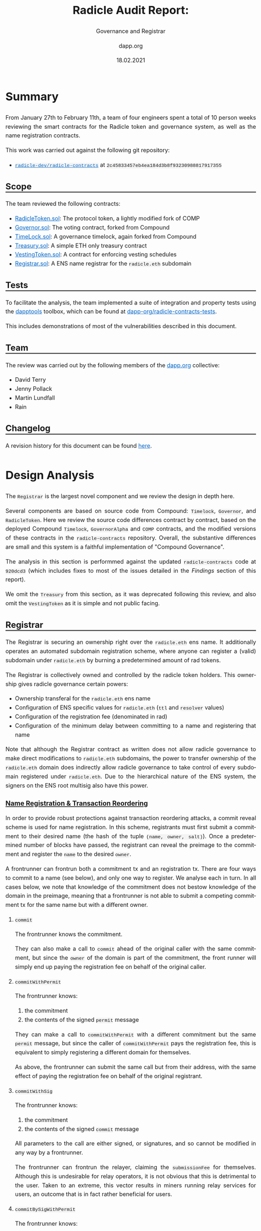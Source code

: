 #+TITLE: Radicle Audit Report:
#+SUBTITLE: Governance and Registrar
#+DATE: 18.02.2021
#+AUTHOR: dapp.org
#+EMAIL: fv@dapp.org.uk
#+OPTIONS: ':nil *:t -:t ::t <:t H:3 \n:nil ^:t arch:headline
#+OPTIONS: author:t c:nil creator:comment d:(not "LOGBOOK") date:t
#+OPTIONS: e:t email:t f:t inline:t num:t p:nil pri:nil stat:t
#+OPTIONS: tags:t tasks:t tex:t timestamp:t toc:3 todo:t |:t
#+OPTIONS: num:0 html-postamble:nil title:nil
#+HTML_HEAD_EXTRA: <style> body { line-height: 1.6; font-size: 18px; padding: 0 10px;text-align: justify;text-justify: inter-word; margin: 60px auto; max-width: 800px; } h2,h2,h3{line-height:1.2} a:link { color: #0466c8; } a:visited { color: #0466c8; } code, .code { font-family: Consolas, "Liberation Mono", Menlo, Courier, monospace; font-size: 1.125rem; line-height: 1.6; padding: 0; padding-top: 0; padding-bottom: 0; margin: 0; font-size: 85%; background-color: rgba(0,0,0,0.04); border-radius: 3px; } h2 { border-bottom: 3px solid #444; } h3 { text-decoration: underline; } h4 { font-style: italic } table { width: 100% } .src,.example {background: #292929; color: #fafafa; font-size: 16px; padding: 0; padding: 10px;} img { width: 100% } blockquote {margin: 20px; padding: 20px; border-left: 2px solid; font-style: italic }</style>
#+DESCRIPTION:
#+EXCLUDE_TAGS: noexport
#+KEYWORDS:
#+LANGUAGE: en
#+SELECT_TAGS: export
#+LATEX_HEADER: \usepackage[a4paper]{anysize}
#+LATEX_HEADER: \usepackage[margin=2cm]{geometry}

#+BEGIN_SRC emacs-lisp :exports none :results none
  (setq org-html-preamble-format
  '(("en"
     "<h1 class=\"title\">%t</h1>
    <h1 class=\"subtitle\">%s</h1>
      <p class=\"subtitle\"><i>%a</i></p>
      <p class=\"subtitle\">%e</p>
      <p class=\"subtitle\">%d </p><br></br>")))
#+END_SRC

* Summary

From January 27th to February 11th, a team of four engineers spent a total
of 10 person weeks reviewing the smart contracts for the Radicle token and
governance system, as well as the name registration contracts.

This work was carried out against the following git repository:

- [[https://github.com/radicle-dev/radicle-contracts][=radicle-dev/radicle-contracts=]] at =2c45833457eb4ea184d3b8f93230988817917355=

** Scope

The team reviewed the following contracts:

- [[https://github.com/radicle-dev/radicle-contracts/blob/2c45833457eb4ea184d3b8f93230988817917355/contracts/Governance/RadicleToken.sol][RadicleToken.sol]]: The protocol token, a lightly modified fork of COMP
- [[https://github.com/radicle-dev/radicle-contracts/blob/2c45833457eb4ea184d3b8f93230988817917355/contracts/Governance/Governor.sol][Governor.sol]]: The voting contract, forked from Compound
- [[https://github.com/radicle-dev/radicle-contracts/blob/2c45833457eb4ea184d3b8f93230988817917355/contracts/Governance/Timelock.sol][TimeLock.sol]]: A governance timelock, again forked from Compound
- [[https://github.com/radicle-dev/radicle-contracts/blob/2c45833457eb4ea184d3b8f93230988817917355/contracts/Governance/Treasury.sol][Treasury.sol]]: A simple ETH only treasury contract
- [[https://github.com/radicle-dev/radicle-contracts/blob/2c45833457eb4ea184d3b8f93230988817917355/contracts/Governance/VestingToken.sol][VestingToken.sol]]: A contract for enforcing vesting schedules
- [[https://github.com/radicle-dev/radicle-contracts/blob/2c45833457eb4ea184d3b8f93230988817917355/contracts/Registrar.sol][Registrar.sol]]: A ENS name registrar for the ~radicle.eth~ subdomain

** Tests

To facilitate the analysis, the team implemented a suite of integration and
property tests using the [[https://github.com/dapphub/dapptools][dapptools]] toolbox, which can be found at
[[https://github.com/dapp-org/radicle-contracts-tests][dapp-org/radicle-contracts-tests]].

This includes demonstrations of most of the vulnerabilities described in this document.

** Team

The review was carried out by the following members of the [[http://dapp.org][dapp.org]] collective:

- David Terry
- Jenny Pollack
- Martin Lundfall
- Rain

** Changelog

A revision history for this document can be found [[https://github.com/dapp-org/radicle-contracts-report/commits/main][here]].

* Design Analysis

The ~Registrar~ is the largest novel component and we review the design in
depth here.

Several components are based on source code from Compound: ~Timelock~, ~Governor~,
and ~RadicleToken~. Here we review the source code differences contract by
contract, based on the deployed Compound ~Timelock~, ~GovernorAlpha~ and ~COMP~
contracts, and the modified versions of these contracts in the ~radicle-contracts~
repository. Overall, the substantive differences are small and this system is a
faithful implementation of "Compound Governance".

The analysis in this section is performmed against the updated ~radicle-contracts~
code at ~920dcd3~ (which includes fixes to most of the issues detailed in the
[[Findings]] section of this report).

We omit the ~Treasury~ from this section, as it was deprecated following this
review, and also omit the ~VestingToken~ as it is simple and not public facing.

** Registrar

The Registrar is securing an ownership right over the ~radicle.eth~ ens name. It
additionally operates an automated subdomain registration scheme, where anyone
can register a (valid) subdomain under ~radicle.eth~ by burning a predetermined
amount of rad tokens.

The Registrar is collectively owned and controlled by the radicle token
holders. This ownership gives radicle governance certain powers:

- Ownership transferal for the ~radicle.eth~ ens name
- Configuration of ENS specific values for ~radicle.eth~ (~ttl~ and ~resolver~ values)
- Configuration of the registration fee (denominated in rad)
- Configuration of the minimum delay between committing to a name and registering that name

Note that although the Registrar contract as written does not allow radicle
governance to make direct modifications to ~radicle.eth~ subdomains, the power to
transfer ownership of the ~radicle.eth~ domain does indirectly allow radicle
governance to take control of every subdomain registered under ~radicle.eth~. Due
to the hierarchical nature of the ENS system, the signers on the ENS root
multisig also have this power.

*** Name Registration & Transaction Reordering

In order to provide robust protections against transaction reordering attacks, a
commit reveal scheme is used for name registration. In this scheme, registrants
must first submit a commitment to their desired name (the hash of the tuple
~(name, owner, salt)~). Once a predetermined number of blocks have passed, the
registrant can reveal the preimage to the commitment and register the ~name~ to
the desired ~owner~.

A frontrunner can frontrun both a commitment tx and an registration tx. There
are four ways to commit to a name (see below), and only one way to register. We
analyse each in turn. In all cases below, we note that knowledge of the commitment
does not bestow knowledge of the domain in the preimage, meaning that a
frontrunner is not able to submit a competing commitment tx for the same name
but with a different owner.

**** ~commit~

The frontrunner knows the commitment.

They can also make a call to ~commit~ ahead of the original caller with
the same commitment, but since the ~owner~ of the domain is part of the
commitment, the front runner will simply end up paying the registration fee on
behalf of the original caller.

**** ~commitWithPermit~

The frontrunner knows:

1. the commitment
2. the contents of the signed ~permit~ message

They can make a call to ~commitWithPermit~ with a different commitment but the
same ~permit~ message, but since the caller of ~commitWithPermit~ pays the
registration fee, this is equivalent to simply registering a different domain
for themselves.

As above, the frontrunner can submit the same call but from their address, with
the same effect of paying the registration fee on behalf of the original registrant.

**** ~commitWithSig~

The frontrunner knows:

1. the commitment
2. the contents of the signed ~commit~ message

All parameters to the call are either signed, or signatures, and so cannot be
modified in any way by a frontrunner.

The frontrunner can frontrun the relayer, claiming the ~submissionFee~ for
themselves. Although this is undesirable for relay operators, it is not obvious
that this is detrimental to the user. Taken to an extreme, this vector results
in miners running relay services for users, an outcome that is in fact rather
beneficial for users.

**** ~commitBySigWithPermit~

The frontrunner knows:

1. the commitment
2. the contents of the ~commit~ message
3. the contents of the ~permit~ message

As above, a frontrunner can submit the same tx but from their address, claiming
the ~submissionFee~ from the original relayer.

The frontrunner can submit a tx with the same commitment, but with a different
~permit~ message (or vice versa). In this case as the registration fee is taken
from the signer of the ~commit~ message, they will likely simply cause the call to
~revert~ (unless the signer of the ~commit~ message has granted infinite approval to
the registrar).

**** ~register~

The frontrunner knows the preimage to the commitment.

The frontrunner can submit the same call, but from their address. In this case
they will simply pay the gas cost of the registration for the ~owner~ in the
commitment preimage.

The frontrunner can submit a commitment to the same name, but with themselves as
the owner. In this case they will pay the registration fee, and must hope that
the original call to ~register~ does not succeed before ~minCommitmentAge~ blocks
have passed. Callers of ~register~ must therefore take care to submit their tx
with a competitive gas price, to ensure that it is included in good time.

*** Signature Based Name Registration

Names can be registered by a relayer on behalf of a registrant using EIP-712
signed messages. This allows for low-trust, zero transaction, gas free name
registration (relayers can always censor, and depending on the workflow may be
able to front-run or block domain registration).

There are 3 signature based methods that can be used to commit to a name
registration:

- ~commitWithPermit~: allows callers to commit to name without first having to call ~approve~ on the radicle token
- ~commitBySig~: allows a relayer to commit to a name on behalf of another party
- ~commitBySigWithPermit~: allows a relayer to commit to a name on behalf of
  another party without that party needing to first call ~approve~ on the radicle token

The final method (~commitBySigWithPermit~) allows registrants to register a
~radicle.eth~ subdomain by signing two EIP-712 messages:

1. a ~permit~ message allowing the relayer to withdraw tokens from the registrants account
2. a ~commitBySig~ message allowing the relayer to make a commitment on the registrants behalf

If the relayer is trusted with the commitment preimage, they can also call
~register~ on behalf on the registrant once the minimum commit/reveal delay has elapsed.

*** Relayer Trust Assumptions

The above methods allow a few different workflows, each differing in the
trust assumptions made regarding the relayer and in the number of on chain
transactions that must be submitted by the registrant:

**** 2 tx: registrant commits & reveals

In this variant, the registrant calls ~commitWithPermit~, followed by ~register~. No
relayer is involved and the registrant must make no extra trust assumptions
during name registration.

**** 1 tx: relayer commits, registrant reveals

Here, the registrant submits two signed messages to a relayer, a ~permit~ and a
~commit~. The relayer calls ~commitBySigWithPermit~ and receives a fee in ~rad~ as
compensation. The registrant waits ~minCommitmentAge~ blocks and calls ~register~
with the commitment preimage.

In this case, the relayer can censor the registrant by failing to submit the
transaction. If they do so, they will not receive their payment. The registrant
can always fallback to the 2 tx workflow.

**** 0 tx: relayer commits & reveals

Here, the registrant submits a signed ~permit~ and ~commit~ message to the relayer,
as well as the preimage to the commitment. The relayer calls
~commitBySigWithPermit~, waits ~minCommitmentAge~ blocks and calls ~register~ on
behalf of the registrant with the commitment preimage. As currently implemented,
the relayer has no incentive to call ~register~, making this a fully altruistic
action (see [[Incentivize relaying of ~register~ transactions in the Registrar]]).

In this case, the relayer can censor (as above), but can additionally choose to
register the name for themselves (perhaps with the intention of charging the
original registrant a high price to return the name). Note that should they do
so, they will have to construct a new commitment and so will:

1. not receive their submission fee
2. have to pay the registration fee themselves

*** Properties

The following are human readable properties that should hold for all possible Registrar states.

**** Top Domain Ownership & Control

- Ownership of the ~radicle.eth~ domain can only be changed by the Registrar ~admin~ or parties with control over the ~.eth~ tld
- Ownership of the ~radicle.eth~ domain can always be changed by the Registrar
  (assuming that the registrar retains ownership of ~radicle.eth~, and that the owner of ~.eth~ allows the registrar to call ~transferFrom~ on it)
- Transferring ownership of the ~radicle.eth~ domain also transfers ownership of the associated ERC-721 token in the ~.eth~ registry contract
- Transferring ownership of the ~radicle.eth~ domain also transfers ownership of the commitment state

**** Subdomain Ownership & Control

- It is not possible to register a subdomain without burning ~registrationFeeRad~ RAD tokens
- Once registered, the only parties that can modify the ownership, resolver, or
  ttl of a subdomain are the current ~owner~, the ~admin~ of the Registrar contract, or parties with control over the ~.eth~ tld.
- Subdomain owners can register an unlimited number of subdomains underneath their name (e.g. ~a.b.c.d.e.radicle.eth~)
- Subdomains can be re-registered if their ownership is set to ~address(0)~
- It is not possible to register a subdomain that has a UTF-8 encoded representation that is:
    - less than 2 bytes in length
    - greater than 128 bytes in length

**** Front Running Resistance

An attacker that is able to insert & reorder transactions cannot:

- block domain registration
- register pending domains for themselves
- force another party to pay for the registration of an attacker controlled subdomain

**** Commitment State

- State in the ~Commitments~ contract can only be written by the Registrar

**** End User Workflows

- It is possible for end users to register a domain without having to submit a tx onchain or hold any ETH

** Timelock

The only substantive non syntactic differences with the Compound Timelock are:

- solidity 0.5.8 -> 0.7.5
- addition of a ~gracePeriod~ getter for the ~GRACE_PERIOD~ constant

#+BEGIN_SRC diff
-pragma solidity ^0.5.8;
+pragma solidity ^0.7.5;
#+END_SRC

#+BEGIN_SRC diff
+    function gracePeriod() public pure returns (uint256) {
+        return GRACE_PERIOD;
+    }
#+END_SRC

All constants remain the same.

** Governor

The only substantive non syntactic differences with the Compound Governor
Alpha are:

- solidity 0.5.16 -> 0.7.5
- use of the ~gracePeriod~ getter in ~Timelock~
- removal of the ~id~ from the Proposal struct

All constants remain the same.

#+BEGIN_SRC diff
-pragma solidity ^0.5.16;
+pragma solidity ^0.7.5;
#+END_SRC

#+BEGIN_SRC diff
         } else if (proposal.executed) {
             return ProposalState.Executed;
-        } else if (block.timestamp >= add256(proposal.eta, timelock.GRACE_PERIOD())) {
+        } else if (block.timestamp >= add256(proposal.eta, timelock.gracePeriod())) {
             return ProposalState.Expired;
         } else {
#+END_SRC

#+BEGIN_SRC diff
         proposalCount++;
-        Proposal memory newProposal = Proposal({
-            id: proposalCount,
-            proposer: msg.sender,
-            eta: 0,
-            targets: targets,
-            values: values,
-            signatures: signatures,
-            calldatas: calldatas,
-            startBlock: startBlock,
-            endBlock: endBlock,
-            forVotes: 0,
-            againstVotes: 0,
-            canceled: false,
-            executed: false
-        });
-
-        proposals[newProposal.id] = newProposal;
-        latestProposalIds[newProposal.proposer] = newProposal.id;
-
-        emit ProposalCreated(newProposal.id, msg.sender, targets, values, signatures, calldatas, startBlock, endBlock, description);
-        return newProposal.id;
+        Proposal storage newProposal = proposals[proposalCount];
+
+        uint256 proposalId = proposalCount;
+
+        newProposal.proposer = msg.sender;
+        newProposal.eta = 0;
+        newProposal.targets = targets;
+        newProposal.values = values;
+        newProposal.signatures = signatures;
+        newProposal.calldatas = calldatas;
+        newProposal.startBlock = startBlock;
+        newProposal.endBlock = endBlock;
+        newProposal.forVotes = 0;
+        newProposal.againstVotes = 0;
+        newProposal.canceled = false;
+        newProposal.executed = false;
+
+        latestProposalIds[newProposal.proposer] = proposalId;
+
+        emit ProposalCreated(
+            proposalId,
+            msg.sender,
+            targets,
+            values,
+            signatures,
+            calldatas,
+            startBlock,
+            endBlock,
+            description
+        );
+        return proposalId;
     }
#+END_SRC

** Radicle Token

The Radicle Token contains the following substantive non-syntactical
changes over the COMP token:

- solidity 0.5.16 -> 0.7.5
- 10 million -> 100 million total supply
- ~burnFrom~, allowing the caller to burn tokens from an address, provided
  the caller has a sufficient allowance. This is semantically identical to
  ~transferFrom(account, 0, rawAmount)~, except the balance of ~address(0)~
  does not increase and ~totalSupply~ is decreased by ~rawAmount~.
- ~permit~ as specified in [[https://eips.ethereum.org/EIPS/eip-2612][EIP 2612]].
  This is semantically identical to current implementations of ~permit~ as
  found in Uniswap v2 tokens and in the UNI governance token.

All constants remain the same, aside from the total supply.

#+BEGIN_SRC diff
-pragma solidity ^0.5.16;
+pragma solidity ^0.7.5;
#+END_SRC

#+BEGIN_SRC diff
     /// @notice Total number of tokens in circulation
-    uint public constant totalSupply = 10000000e18; // 10 million Comp
+    uint256 public totalSupply = 100000000e18; // 100 million tokens
#+END_SRC

#+BEGIN_SRC diff
+    /**
+     * @notice Burn `rawAmount` tokens from `account`
+     * @param account The address of the account to burn
+     * @param rawAmount The number of tokens to burn
+     */
+    function burnFrom(address account, uint256 rawAmount) public {
+        require(account != address(0), "RadicleToken::burnFrom: cannot burn from the zero address");
+        uint96 amount = safe96(rawAmount, "RadicleToken::burnFrom: amount exceeds 96 bits");
+
+        address spender = msg.sender;
+        uint96 spenderAllowance = allowances[account][spender];
+        if (spender != account && spenderAllowance != uint96(-1)) {
+            uint96 newAllowance =
+                sub96(
+                    spenderAllowance,
+                    amount,
+                    "RadicleToken::burnFrom: burn amount exceeds allowance"
+                );
+            allowances[account][spender] = newAllowance;
+            emit Approval(account, spender, newAllowance);
+        }
+
+        balances[account] = sub96(
+            balances[account],
+            amount,
+            "RadicleToken::burnFrom: burn amount exceeds balance"
+        );
+        emit Transfer(account, address(0), amount);
+
+        _moveDelegates(delegates[account], address(0), amount);
+
+        totalSupply -= rawAmount;
+    }
#+END_SRC

#+BEGIN_SRC diff
+    /**
+     * @notice Approves spender to spend on behalf of owner.
+     * @param owner The signer of the permit
+     * @param spender The address to approve
+     * @param deadline The time at which the signature expires
+     * @param v The recovery byte of the signature
+     * @param r Half of the ECDSA signature pair
+     * @param s Half of the ECDSA signature pair
+     */
+    function permit(
+        address owner,
+        address spender,
+        uint256 value,
+        uint256 deadline,
+        uint8 v,
+        bytes32 r,
+        bytes32 s
+    ) public {
+        bytes32 structHash =
+            keccak256(
+                abi.encode(PERMIT_TYPEHASH, owner, spender, value, nonces[owner]++, deadline)
+            );
+        bytes32 digest = keccak256(abi.encodePacked("\x19\x01", DOMAIN_SEPARATOR(), structHash));
+        require(owner == ecrecover(digest, v, r, s), "RadicleToken::permit: invalid signature");
+        require(owner != address(0), "RadicleToken::permit: invalid signature");
+        require(block.timestamp <= deadline, "RadicleToken::permit: signature expired");
+        _approve(owner, spender, value);
     }
#+END_SRC

* Findings

Our findings are separated into three sections:

- *[[Bugs]]*: issues that impact the security or correctness of the system
- *[[Improvements]]*: changes that could improve the clarity, functionality, or efficiency of the system, but that do not impact security or correctness
- *[[Notes and Miscellanea]]*: points of interest that do not merit an explicit recommendation for change

** Bugs

| *Finding*                                                                                                  | *Severity* | *Likelihood* | *Addressed* |
|----------------------------------------------------------------------------------------------------------+----------+------------+-----------|
| [[B01: VestingToken: =withdrawableBalance()= can revert after vesting is interrupted]]                         | Low      | Medium     | [[https://github.com/radicle-dev/radicle-contracts/commit/02999d43e860ef34ddbd84eca7513d569afced68][=02999d4=]] |
|----------------------------------------------------------------------------------------------------------+----------+------------+-----------|
| [[B02: VestingToken: Misleading value for =withdrawn= variable after vesting is terminated]]                   | Low      | Low        | [[https://github.com/radicle-dev/radicle-contracts/commit/7d0e5ec110b9ac0b0fd05bf5f6462304929530a7][=7d0e5ec=]] |
|----------------------------------------------------------------------------------------------------------+----------+------------+-----------|
| [[B03: Governor/Timelock: Multiple calls to the same contract cannot be performed within the same proposal]] | Medium   | Low        |           |
|----------------------------------------------------------------------------------------------------------+----------+------------+-----------|
| [[B04: Registrar: ~setDomainOwner~ should not set ~resolver~ or ~ttl~ values for the domain]]                      | Low      | High       | [[https://github.com/radicle-dev/radicle-contracts/commit/ba879bc9b84160d543ff71e337bc54dab41371a3][=ba879bc=]] |
|----------------------------------------------------------------------------------------------------------+----------+------------+-----------|
| [[B05: Registrar: Revoked names cannot be re-registered]]                                                     | Low      | Medium     | [[https://github.com/radicle-dev/radicle-contracts/commit/ba879bc9b84160d543ff71e337bc54dab41371a3][=ba879bc=]] |
|----------------------------------------------------------------------------------------------------------+----------+------------+-----------|
| [[B06: Registrar: New names have no resolver]]                                                               | Low      | High       | [[https://github.com/radicle-dev/radicle-contracts/commit/ba879bc9b84160d543ff71e337bc54dab41371a3][=ba879bc=]] |
|----------------------------------------------------------------------------------------------------------+----------+------------+-----------|
| [[B07: Registrar: Name registration is vulnerable to frontrunning attacks]]                                  | High     | Medium     | [[https://github.com/radicle-dev/radicle-contracts/commit/ba879bc9b84160d543ff71e337bc54dab41371a3][=ba879bc=]] |
|----------------------------------------------------------------------------------------------------------+----------+------------+-----------|
| [[B08: Registrar: Name registration log is missing preimage]]                                                | Low      | High       | [[https://github.com/radicle-dev/radicle-contracts/commit/ba879bc9b84160d543ff71e337bc54dab41371a3][=ba879bc=]] |
|----------------------------------------------------------------------------------------------------------+----------+------------+-----------|
| [[B09: Add Events to stateful functions of Registrar, VestingToken and Treasury]]                            | Low      | High       | [[https://github.com/radicle-dev/radicle-contracts/commit/ba879bc9b84160d543ff71e337bc54dab41371a3][=ba879bc=]] |
|----------------------------------------------------------------------------------------------------------+----------+------------+-----------|
| [[B10: Registrar: Implement protections against name squatting]]                                             | Medium   | High       |           |
|----------------------------------------------------------------------------------------------------------+----------+------------+-----------|

*** B01: VestingToken: =withdrawableBalance()= can revert after vesting is interrupted
In =VestingToken.sol=, the =withdrawableBalance()= method will revert
if vesting has been terminated, but the vesting period has not yet ended,
due to a subtraction underflow at [[https://github.com/radicle-dev/radicle-contracts/blob/master/contracts/Governance/VestingToken.sol#L84][L84]].

It is expected that =withdrawableBalance= should always return 0 after
vesting has been terminated, which can be achieved by adding:
#+BEGIN_SRC solidity
if (interrupted) return 0;
#+END_SRC

to the beginning of =withdrawableBalance=, and moving
#+BEGIN_SRC solidity
interrupted = true;
#+END_SRC

to the bottom of =terminateVesting()=.

*** B02: VestingToken: Misleading value for =withdrawn= variable after vesting is terminated

After vesting is terminated, the =withdrawn= variable will always be equal to the
total amount to be vested, regardless of whether the beneficiary received the
full amount or if vesting was terminated prematurely.

Instead of setting:
#+BEGIN_SRC solidity
withdrawn = totalVestingAmount;
#+END_SRC

setting
#+BEGIN_SRC solidity
withdrawn = totalToBeVested;
#+END_SRC

would more accurately reflect the token amount that the beneficiary has received.

*** B03: Governor/Timelock: Multiple calls to the same contract cannot be performed within the same proposal

When a proposal passes, the Governor queues all the corresponding function calls in the Timelock,
which allows them to be executed after the =Timelock.GRACE_PERIOD= has passed.

In this process, the function calls are identified
by =txHash = keccak256(abi.encode(target, value, signature, data, eta))=, and
proposals which contain more multiple function calls with the same =txHash= cannot be queued
or executed.

This restriction limits the possible actions of Radicle Governance, as it makes it unable to
perform certain stateful function calls. For example, if Governance needed to deploy multiple
contracts from a factory in the same transaction, it would be unable to call
=Factory.build()= multiple times within the same proposals.

Allowing repeated function calls within the same proposals could easily be achieved,
for example by adding =salt= or a =nonce= to transactions.

*** B04: Registrar: ~setDomainOwner~ should not set ~resolver~ or ~ttl~ values for the domain

The ~setDomainOwner~ method in the Registrar makes a call to ~setRecord~ on the ENS
registry, and passes in the address of the new owner as the new ~resolver~ value,
and a value of 0 for the ~ttl~.

Setting the ~resolver~ and ~ttl~ values for the domain during an ownership change
seems unnecessary, and could lead to disruption for downstream clients who rely
on the resolver for the ~radicle.eth~ domain, especially as the ~resolver~ value is
almost certainly incorrect.

~setDomainOwner~ should call ~setOwner~ on ens, and separate admin methods should be
added in the Registrar that allow setting of the ~resolver~ and ~ttl~ values on the
~radicle.eth~ domain.

*** B05: Registrar: Revoked names cannot be re-registered

The new ENS registry implements a mechanism where lookups will fallback to the
old registry if the ~owner~ field of a record is set to ~address(0)~. This means
that ~address(0)~ acts as a sentinel value indicating that the name does not have
an owner in the new registry, but it may still have a record in the old
registry. The new registry also makes use of an additional sentinel value: the
address of the registry itself. This value has the meaning: "this name does
not exist in the old registry and is controlled by ~address(0)~".

If users call ~setOwner(node, address(0))~ on the new registry, the owner field on
the record will in set to the address of the registry itself, and when calling
~owner(node)~, ~address(0)~ will be returned if the ~owner~ field has a value of
~address(this)~.

The radicle registrar uses a call to ~ens.recordExists(node)~ as part of
~registerRad~ to check if a domain has already been registered. ~recordExists~ does
not take the above mechanism into account, and will return ~false~ iff the ~owner~
field has been set to ~address(0)~. This means that if the owner of a radicle
domain decides to revoke their ownership by calling ~ens.setOwner(domain,
address(0))~ the domain owner will be set to ~address(this)~, and
~ens.recordExists(domain)~ will always return ~true~ for that domain, meaning that
it can never again be registered.

This issue can be avoided by using a call to ~ens.owner(domain)~ (which accounts
for the various internal sentinel values) instead of the call to ~ens.recordExists~.

*** B06: Registrar: New names have no resolver

The radicle registrar does not set a value for the ~resolver~ field for newly
registered subdomains. While this field can be set by owner subsequent to the
name registration, it involves an extra transaction.

Name registration UX could be improved by setting a sensible default for the
~resolver~ field in newly created ~radicle.eth~ subdomains (perhaps to the same value
as used for ~radicle.eth~).

*** B07: Registrar: Name registration is vulnerable to frontrunning attacks

An attacker with a good view of the mempool could watch for transactions
registering new ~radicle.eth~ subdomains and submit a transaction with a higher
gas price claiming the name for themselves.

While this attack has an up-front cost, they can now offer the name to the original
submitter of the transaction for more than the cost of submitting the transaction.

To avoid this issue, a commit/reveal scheme could be implemented:

1. submit a commitment to register a domain (~commit(keccak256(name, owner, secret))~)
2. submit a registration transaction within some predetermined time period (~register(name, owner, secret)~)

An attacker who is watching the mempool cannot see which name/owner pairs are
being committed to, and once the registration transaction is revealed, they are
unable to take the name for themselves (they can of course still register the
name on behalf of the ~owner~ specified in the commitment).

*** B08: Registrar: Name registration log is missing preimage

The ~NameRegistered~ event contains the ens node associated with the registered
name, but does not include the name itself. While the name can be recovered via
calldata, this procedure is more complex and not supported by many popular tools
(e.g. Dune Analytics).

Adding the domain name to the ~NameRegistered~ even will make life easier for
users of the radicle registrar.

*** B09: Add Events to stateful functions of Registrar, VestingToken and Treasury

Adding events makes it easier for interfaces and other tools to quickly analyze the
state of contracts, and cheaply recreate its historical state.

*** B10: Registrar: Implement protections against name squatting

Registering a name under ~radicle.eth~ may be quite cheap directly after the
launch, and there is a risk that many high value names will be claimed by
squatters.

It may be prudent to investigate restrictions on the registration of very short
names, or names of existing high profile software projects (e.g. the largest 100
projects on github). The team may also wish to consider adding an expiry period
to ~radicle.eth~ subdomains.

The radicle team updated the registrar to disallow registration of names that
are represented with a single byte when serialzed. This dissalows registration
of single character ascii names (e.g. ~x.radicle.eth~), but still allows the
registration of single character names that have multi-byte representations when
serialized (e.g. emojis, chinese characters).

** Improvements

| *Recommendation*                                                         | *Implemented* |
|------------------------------------------------------------------------+-------------|
| [[Use =calldata= as function variable locations wherever possible]]          | [[https://github.com/radicle-dev/radicle-contracts/commit/f63ee5c7a05cbc4976864ebc953303396a14978b][=f63ee5c=]]   |
|------------------------------------------------------------------------+-------------|
| [[Allow the ENS resolver and ttl to be set by the admin of the Registrar]] | [[https://github.com/radicle-dev/radicle-contracts/commit/ba879bc9b84160d543ff71e337bc54dab41371a3][=ba879bc=]]   |
|------------------------------------------------------------------------+-------------|
| [[Deprecate Treasury in favor of Timelock]]                                | [[https://github.com/radicle-dev/radicle-contracts/commit/544601aa4c5518db711f1457bd021dca77901e47][=544601a=]]   |
|------------------------------------------------------------------------+-------------|
| [[Remove id from Proposal struct]]                                         | [[https://github.com/radicle-dev/radicle-contracts/commit/6dca55be29bdfcb41e903972e1d8f4a892d69337][=6dca55b=]]   |
|------------------------------------------------------------------------+-------------|
| [[Rearrange Proposal struct members for more efficient packing]]           |             |
|------------------------------------------------------------------------+-------------|
| [[Governor: fix error message in `propose` ]]                              | [[https://github.com/radicle-dev/radicle-contracts/commit/f1330e7ffc8635df771bba7d0a504f2f76784f45][=f1330e7=]]   |
|------------------------------------------------------------------------+-------------|
| [[Remove or loosen restriction on name length]]                            | [[https://github.com/radicle-dev/radicle-contracts/commit/a1cc6fd244b2ee8b2107b06dacdccd89f9940cde][=a1cc6fd=]]   |
|------------------------------------------------------------------------+-------------|
| [[Add permit to RadicleToken]]                                             | [[https://github.com/radicle-dev/radicle-contracts/commit/ba879bc9b84160d543ff71e337bc54dab41371a3][=ba879bc=]]   |
|------------------------------------------------------------------------+-------------|
| [[Use immutable for Governor.token and Governor.timelock]]                 |             |
|------------------------------------------------------------------------+-------------|
| [[Incentivize relaying of ~register~ transactions in the Registrar]]         |             |
|------------------------------------------------------------------------+-------------|


*** Use =calldata= as function variable locations wherever possible

Using =calldata= as location for reference data types in the following functions:
- Timelock.queueTransaction
- Timelock.cancelTransaction
- Timelock.executeTransaction

would improve gas efficiency in the Timelock contract.

*** Allow the ENS resolver and ttl to be set by the admin of the Registrar

The ~Registrar~ does not allow the ~admin~ to set a new ~resolver~ or ~ttl~ value for
the ~radicle.eth~ domain. While this can be achieved by means of a registrar
upgrade, this seems unnecessarily restrictive.

The audit team recommends adding methods that allow the registrar ~admin~ to set
the ~resolver~ and ~ttl~ values for the ~radicle.eth~ domain.

*** Deprecate Treasury in favor of Timelock

The =Treasury= contract is a simple contract wallet that holds ETH, only allowing
the admin to withdraw the funds.  Discussions with the Radicle team revealed
that this treasury contract was meant to be controlled by Governance, and could
also come to hold ERC20 tokens. Since the Timelock contract is already well
equipped to both hold ETH and other assets in behalf of the Governance contract,
the audit team recommends getting rid of the Treasury completely and just using
the Timelock as a treasury instead.

*** Remove unused features from the Registrar

The registrar currently contains placeholder methods relating to currently
unimplemented flows that would allow users to register a domain using an amount
of ETH determined by an external price oracle.

Removing these methods (and their associated storage variables) would make the
contract both easier to read and cheaper to deploy.

*** Remove id from Proposal struct
The =id= field of the proposal struct is redundant. Proposals are indexed by their id,
so any lookup would have to already be aware of the id of the proposal.
Removing this should save at least 1 SSTORE per proposal.

*** Rearrange Proposal struct members for more efficient packing

Solidity packs adjacent value types occupying less than 32 bytes into a single
slot whenever possible. In the case of the Proposal struct, there are several
items that could be packed together if moved next to each other. The audit team
suggests moving the proposer ~address~ next to the booleans in order to fit them in
to a single storage slot.

*** Governor: fix error message in `propose`
The function =Governor.propose= requires the sender to hold more
than =Governor.proposalThreshold()= votes in order to submit a proposal.
However, the error message accompanying this constraint reads:
"Governor::propose: proposer votes below proposal threshold", which is not
true if the proposer has exactly =proposalThreshold= number of votes.

*** Remove or loosen restriction on name length

Names are restricted to be less than 32 bytes in length. As names in ENS are
stored in a dictionary keyed by the [[https://docs.ens.domains/contract-api-reference/name-processing#hashing-names][namehash]] of the domain (a ~bytes32~), this
restriction is not required on the smart contract level.

UTF-8 encoded unicode characters have a maximum size of 4 bytes, meaning that
the 32 bytes length restriction could result in an 8 character limit for some
names.

The audit team recommends either loosening or lifting this restriction entirely.

Removing this check would save ~110 gas (~$0.15 @100 gwei/gas and 1400 USD/ETH)
for every name registration.

*** Add permit to RadicleToken

Implementing [[https://eips.ethereum.org/EIPS/eip-2612][=permit=]] into the RadicleToken would allow introduce less friction
for interactions with the RadicleToken, and pave the way for a user experience
wherein the user needs no eth to pay for transactions.

*** Use immutable for Governor.token and Governor.timelock

The values of the variables =token= and =timelock= cannot be altered after
set in the constructor. Using =immutable= for these variables would provide
an increase in gas efficiency.

*** Incentivize relaying of ~register~ transactions in the Registrar

The current signature based name registration flows in the radicle registrar do
not offer any incentive to the relayer of a ~register~ transaction. This could be
rectified by adding a ~registerWithFee~ method that pays the relayer of the call a
fee upon successful name registration.

*** Give ~admin~ control over the eth registrar address in the Registrar

The address for the ~.eth~ registrar is read from the ens registry in
~setDomainOwner~. It is assumed that the owner of the ~.eth~ tld in the ens registry
will always be the ~.eth~ registrar. Should the ~owner~ of the ~.eth~ tld change to be
a contract that reverts during the call to ~ethRegistrar.transferFrom~ then it
will no longer be possible to migrate to a new registrar for the ~radicle.eth~
name.

The audit team recommends removing this assumption by reading the address of the
~.eth~ registrar from a storage variable in the radicle registrar. The ~admin~ of
the registrar should be able to set the value of this storage variable.

** Notes and Miscellanea

*** Address precalculation required for ~VestingToken~

Since the vestingtoken contract performs a transferFrom
in its constructor, one has to precalculate its address and approve
it before it is constructed.

*** ENS multisig can takeover all ~radicle.eth~ names

The ENS root node is under the control of the [[https://etherscan.io/address/0xcf60916b6cb4753f58533808fa610fcbd4098ec0][ens multisig]]. The owner of the
root node can change change ownership of any subnode in the tree, giving the
signers for this multisig total control over all ens domains.

Should this multisig be compromised, ownership of all ~radicle.eth~ domains could
fall into the hands of a malicious attacker.

*** Name registration can expose sensitive financial details

Registration of a ~radicle.eth~ subdomain creates an irrevocable link between an
ethereum address and a human readable identifier. Users of the system should be
aware that this allows anyone who knows the radicle name to view the full
history of all transactions carried out by that address. Further heuristic
analysis may also allow the linking of connected addresses to that name.

It should be considered a best practice to register a radicle domain with a
fresh address that is unconnected to other on chain activities.

* Appendix A. Bug Classifications

| *Severity*      |                                                                                                           |
|---------------+-----------------------------------------------------------------------------------------------------------|
| /informational/ | The issue does not have direct implications for functionality, but could be relevant for understanding.   |
| /low/           | The issue has no security implications, but could affect some behaviour in an unexpected way.             |
| /medium/        | The issue affects some functionality, but does not result in economically significant loss of user funds. |
| /high/          | The issue can cause loss of user funds.                                                                   |
|---------------+-----------------------------------------------------------------------------------------------------------|
| *Likelihood*    |                                                                                                           |
|---------------+-----------------------------------------------------------------------------------------------------------|
| /low/           | The system is unlikely to be in a state where the bug would occur or could be made to occur by any party. |
| /medium/        | It is fairly likely that the issue could occur or be made to occur by some party.                         |
| /high/          | It is very likely that the issue could occur or could be exploited by some parties.                       |

* Appendix B. Prior Audit Report Comparisons

The team is aware of two public audit reports conducted for the Compound
Governance system [[https://github.com/trailofbits/publications/blob/master/reviews/compound-governance.pdf][1]] [[https://blog.openzeppelin.com/compound-alpha-governance-system-audit/][2]] conducted by Trail of Bits and Open Zeppelin
respectively. The Radicle governance contracts are based on the Compound
Governance contracts. Here we are cherry picking some recommendations that have
not yet been addressed.

- Clean up return statements in RadicleToken: the =_delegate= function does not
  return any value. Both =delegate= and =delegateBySig= attempt to return the result
  of =_delegate= function.

- Document the variability in voting period length. Consider the historical
  range of block times and whether it will allow for an acceptable voting
  period. Consider adding logic in the Governor contract so the voting period
  time may be adjusted via governance proposals, or consider comparing block
  timestamps instead of block numbers to create a fixed-length voting period.

# adds nice anchor links on hover to headings: https://github.com/bryanbraun/anchorjs
# has to be added here at the end or it doesn't work for some reason
#+BEGIN_EXPORT html
<script src="https://cdn.jsdelivr.net/npm/anchor-js/anchor.min.js"></script>
<script> anchors.add(); </script>
#+END_EXPORT
* Appendix C. Contract Map

#+BEGIN_EXPORT html
<img src=./resources/governance.png />
<img src=./resources/registrar.png />
#+END_EXPORT
